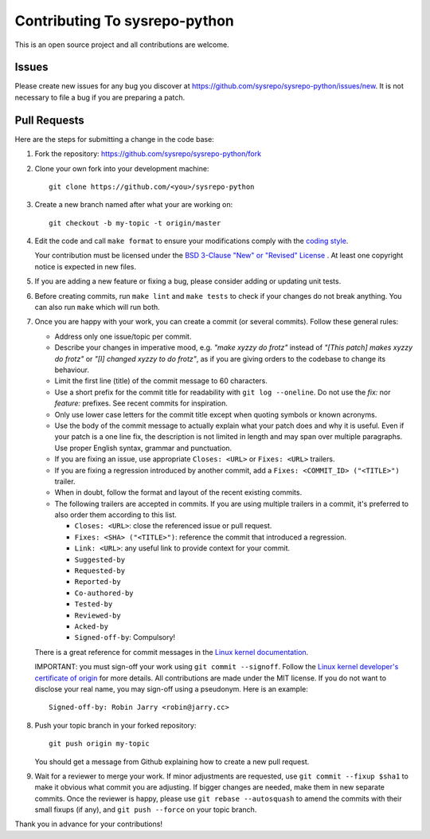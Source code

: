 ==============================
Contributing To sysrepo-python
==============================

This is an open source project and all contributions are welcome.

Issues
======

Please create new issues for any bug you discover at
https://github.com/sysrepo/sysrepo-python/issues/new. It is not necessary to
file a bug if you are preparing a patch.

Pull Requests
=============

Here are the steps for submitting a change in the code base:

#. Fork the repository: https://github.com/sysrepo/sysrepo-python/fork

#. Clone your own fork into your development machine::

      git clone https://github.com/<you>/sysrepo-python

#. Create a new branch named after what your are working on::

      git checkout -b my-topic -t origin/master

#. Edit the code and call ``make format`` to ensure your modifications comply
   with the `coding style`__.

   __ https://black.readthedocs.io/en/stable/the_black_code_style.html

   Your contribution must be licensed under the `BSD 3-Clause "New" or "Revised"
   License`__ . At least one copyright notice is expected in new files.

   __ https://spdx.org/licenses/BSD-3-Clause.html

#. If you are adding a new feature or fixing a bug, please consider adding or
   updating unit tests.

#. Before creating commits, run ``make lint`` and ``make tests`` to check if
   your changes do not break anything. You can also run ``make`` which will run
   both.

#. Once you are happy with your work, you can create a commit (or several
   commits). Follow these general rules:

   -  Address only one issue/topic per commit.
   -  Describe your changes in imperative mood, e.g. *"make xyzzy do frotz"*
      instead of *"[This patch] makes xyzzy do frotz"* or *"[I] changed xyzzy to
      do frotz"*, as if you are giving orders to the codebase to change its
      behaviour.
   -  Limit the first line (title) of the commit message to 60 characters.
   -  Use a short prefix for the commit title for readability with ``git log
      --oneline``. Do not use the `fix:` nor `feature:` prefixes. See recent
      commits for inspiration.
   -  Only use lower case letters for the commit title except when quoting
      symbols or known acronyms.
   -  Use the body of the commit message to actually explain what your patch
      does and why it is useful. Even if your patch is a one line fix, the
      description is not limited in length and may span over multiple
      paragraphs. Use proper English syntax, grammar and punctuation.
   -  If you are fixing an issue, use appropriate ``Closes: <URL>`` or
      ``Fixes: <URL>`` trailers.
   -  If you are fixing a regression introduced by another commit, add a
      ``Fixes: <COMMIT_ID> ("<TITLE>")`` trailer.
   -  When in doubt, follow the format and layout of the recent existing
      commits.
   -  The following trailers are accepted in commits. If you are using multiple
      trailers in a commit, it's preferred to also order them according to this
      list.

      *  ``Closes: <URL>``: close the referenced issue or pull request.
      *  ``Fixes: <SHA> ("<TITLE>")``: reference the commit that introduced
         a regression.
      *  ``Link: <URL>``: any useful link to provide context for your commit.
      *  ``Suggested-by``
      *  ``Requested-by``
      *  ``Reported-by``
      *  ``Co-authored-by``
      *  ``Tested-by``
      *  ``Reviewed-by``
      *  ``Acked-by``
      *  ``Signed-off-by``: Compulsory!

   There is a great reference for commit messages in the `Linux kernel
   documentation`__.

   __ https://www.kernel.org/doc/html/latest/process/submitting-patches.html#describe-your-changes

   IMPORTANT: you must sign-off your work using ``git commit --signoff``. Follow
   the `Linux kernel developer's certificate of origin`__ for more details. All
   contributions are made under the MIT license. If you do not want to disclose
   your real name, you may sign-off using a pseudonym. Here is an example::

       Signed-off-by: Robin Jarry <robin@jarry.cc>

   __ https://www.kernel.org/doc/html/latest/process/submitting-patches.html#sign-your-work-the-developer-s-certificate-of-origin

#. Push your topic branch in your forked repository::

      git push origin my-topic

   You should get a message from Github explaining how to create a new pull
   request.

#. Wait for a reviewer to merge your work. If minor adjustments are requested,
   use ``git commit --fixup $sha1`` to make it obvious what commit you are
   adjusting. If bigger changes are needed, make them in new separate commits.
   Once the reviewer is happy, please use ``git rebase --autosquash`` to amend
   the commits with their small fixups (if any), and ``git push --force`` on
   your topic branch.

Thank you in advance for your contributions!
